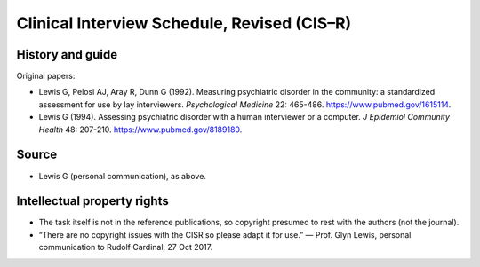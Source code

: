 ..  docs/source/tasks/cisr.rst

..  Copyright (C) 2012-2019 Rudolf Cardinal (rudolf@pobox.com).
    .
    This file is part of CamCOPS.
    .
    CamCOPS is free software: you can redistribute it and/or modify
    it under the terms of the GNU General Public License as published by
    the Free Software Foundation, either version 3 of the License, or
    (at your option) any later version.
    .
    CamCOPS is distributed in the hope that it will be useful,
    but WITHOUT ANY WARRANTY; without even the implied warranty of
    MERCHANTABILITY or FITNESS FOR A PARTICULAR PURPOSE. See the
    GNU General Public License for more details.
    .
    You should have received a copy of the GNU General Public License
    along with CamCOPS. If not, see <http://www.gnu.org/licenses/>.

.. _cisr:

Clinical Interview Schedule, Revised (CIS–R)
--------------------------------------------

History and guide
~~~~~~~~~~~~~~~~~

Original papers:

- Lewis G, Pelosi AJ, Aray R, Dunn G (1992). Measuring psychiatric disorder in
  the community: a standardized assessment for use by lay interviewers.
  *Psychological Medicine* 22: 465-486. https://www.pubmed.gov/1615114.

- Lewis G (1994). Assessing psychiatric disorder with a human interviewer or a
  computer. *J Epidemiol Community Health* 48: 207-210.
  https://www.pubmed.gov/8189180.

Source
~~~~~~

- Lewis G (personal communication), as above.

Intellectual property rights
~~~~~~~~~~~~~~~~~~~~~~~~~~~~

- The task itself is not in the reference publications, so copyright presumed
  to rest with the authors (not the journal).

- “There are no copyright issues with the CISR so please adapt it for use.” —
  Prof. Glyn Lewis, personal communication to Rudolf Cardinal, 27 Oct 2017.
